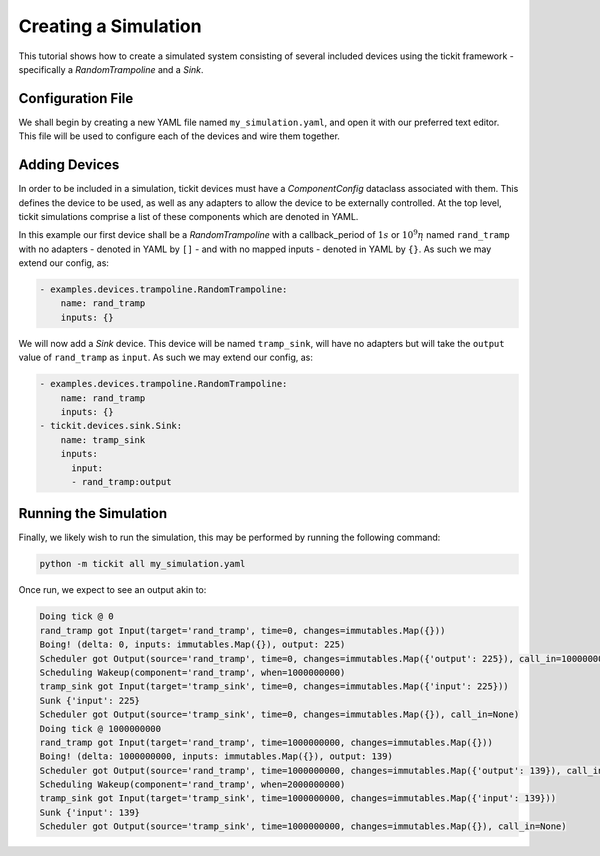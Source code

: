 Creating a Simulation
=====================

This tutorial shows how to create a simulated system consisting of several included
devices using the tickit framework - specifically a `RandomTrampoline` and a `Sink`.

Configuration File
------------------

We shall begin by creating a new YAML file named ``my_simulation.yaml``, and open it
with our preferred text editor. This file will be used to configure each of the devices
and wire them together.

Adding Devices
--------------

In order to be included in a simulation, tickit devices must have a `ComponentConfig`
dataclass associated with them. This defines the device to be used, as well as any
adapters to allow the device to be externally controlled. At the top level, tickit 
simulations comprise a list of these components which are denoted in YAML.

In this example our first device shall be a `RandomTrampoline` with a callback_period 
of :math:`1s` or :math:`10^9n\s` named ``rand_tramp`` with no adapters - denoted 
in YAML by ``[]`` - and with no mapped inputs - denoted in YAML by ``{}``. As such 
we may extend our config, as:

.. code-block:: yaml
    
    - examples.devices.trampoline.RandomTrampoline:
        name: rand_tramp
        inputs: {}

We will now add a `Sink` device. This device will be named ``tramp_sink``, will have 
no adapters but will take the ``output`` value of ``rand_tramp`` as ``input``. As 
such we may extend our config, as:

.. code-block:: yaml
    
    - examples.devices.trampoline.RandomTrampoline:
        name: rand_tramp
        inputs: {}
    - tickit.devices.sink.Sink:
        name: tramp_sink        
        inputs:
          input:
          - rand_tramp:output

Running the Simulation
----------------------

Finally, we likely wish to run the simulation, this may be performed by running the
following command:

.. code-block:: bash

    python -m tickit all my_simulation.yaml

Once run, we expect to see an output akin to:

.. code-block:: bash

    Doing tick @ 0
    rand_tramp got Input(target='rand_tramp', time=0, changes=immutables.Map({}))
    Boing! (delta: 0, inputs: immutables.Map({}), output: 225)
    Scheduler got Output(source='rand_tramp', time=0, changes=immutables.Map({'output': 225}), call_in=1000000000)
    Scheduling Wakeup(component='rand_tramp', when=1000000000)
    tramp_sink got Input(target='tramp_sink', time=0, changes=immutables.Map({'input': 225}))
    Sunk {'input': 225}
    Scheduler got Output(source='tramp_sink', time=0, changes=immutables.Map({}), call_in=None)
    Doing tick @ 1000000000
    rand_tramp got Input(target='rand_tramp', time=1000000000, changes=immutables.Map({}))
    Boing! (delta: 1000000000, inputs: immutables.Map({}), output: 139)
    Scheduler got Output(source='rand_tramp', time=1000000000, changes=immutables.Map({'output': 139}), call_in=1000000000)
    Scheduling Wakeup(component='rand_tramp', when=2000000000)
    tramp_sink got Input(target='tramp_sink', time=1000000000, changes=immutables.Map({'input': 139}))
    Sunk {'input': 139}
    Scheduler got Output(source='tramp_sink', time=1000000000, changes=immutables.Map({}), call_in=None)

.. seealso:: 
    :doc:`Running a Simulation<running-a-simulation>`

.. _Sink: <tickit.devices.sink.Sink>
.. _RandomTrampoline:  <examples.devices.trampoline.RandomTrampoline>
